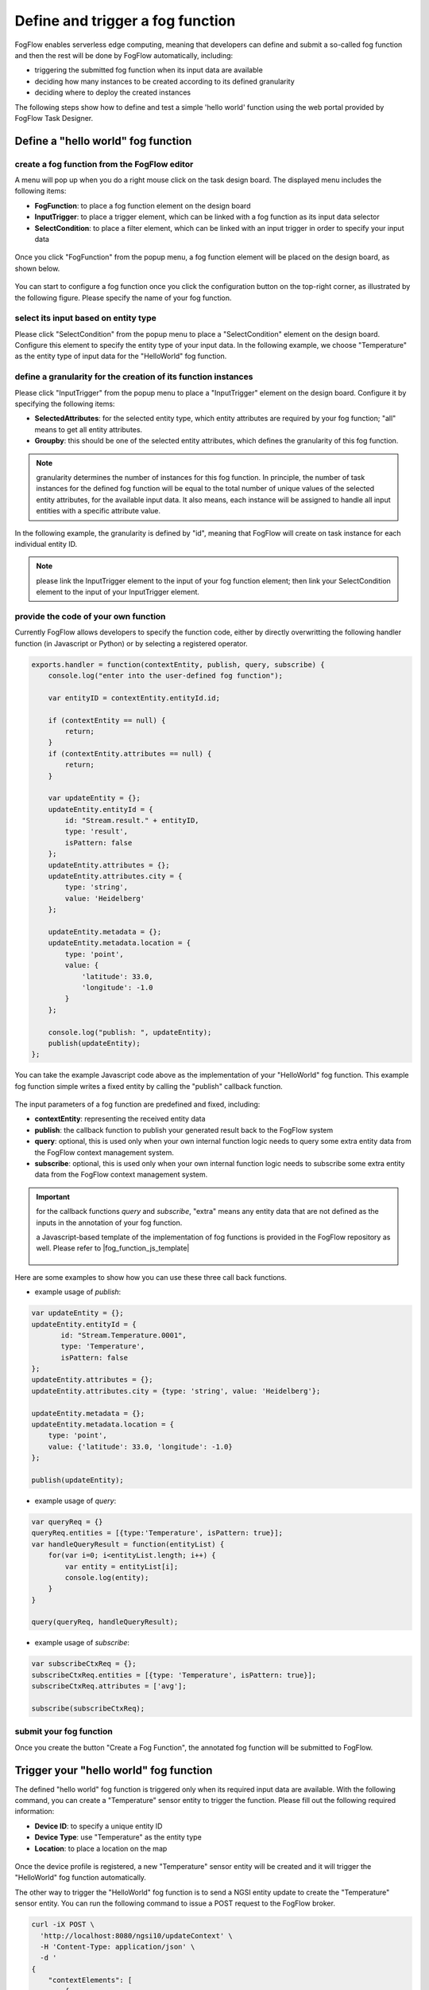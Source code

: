 *****************************************
Define and trigger a fog function
*****************************************

FogFlow enables serverless edge computing, meaning that developers can define and submit a so-called fog function and then 
the rest will be done by FogFlow automatically, including:

-  triggering the submitted fog function when its input data are available
-  deciding how many instances to be created according to its defined granularity
-  deciding where to deploy the created instances

The following steps show how to define and test a simple 'hello world' function using the web portal provided by FogFlow Task Designer. 


Define a "hello world" fog function 
-----------------------------------------------

create a fog function from the FogFlow editor 
^^^^^^^^^^^^^^^^^^^^^^^^^^^^^^^^^^^^^^^^^^^^^^^^

A menu will pop up when you do a right mouse click on the task design board. 
The displayed menu includes the following items: 

-  **FogFunction**: to place a fog function element on the design board
-  **InputTrigger**: to place a trigger element, which can be linked with a fog function as its input data selector
-  **SelectCondition**: to place a filter element, which can be linked with an input trigger in order to specify your input data

.. figure:: figures/fog-function-menu.png
   :width: 100 %

Once you click "FogFunction" from the popup menu, a fog function element will be placed on the design board, as shown below. 

.. figure:: figures/fog-function-selected.png
   :width: 100 %

You can start to configure a fog function once you click the configuration button on the top-right corner, as illustrated by the following figure. 
Please specify the name of your fog function.

.. figure:: figures/fog-function-configuration.png
   :width: 100 %

select its input based on entity type
^^^^^^^^^^^^^^^^^^^^^^^^^^^^^^^^^^^^^^^^^^^^^^^^^^^^^^^

Please click "SelectCondition" from the popup menu to place a "SelectCondition" element on the design board. 
Configure this element to specify the entity type of your input data. 
In the following example, we choose "Temperature" as the entity type of input data for the "HelloWorld" fog function. 

.. figure:: figures/fog-function-filter.png
   :width: 100 %

define a granularity for the creation of its function instances
^^^^^^^^^^^^^^^^^^^^^^^^^^^^^^^^^^^^^^^^^^^^^^^^^^^^^^^^^^^^^^^^^^^^^^^^^^

Please click "InputTrigger" from the popup menu to place a "InputTrigger" element on the design board. 
Configure it by specifying the following items: 

-  **SelectedAttributes**: for the selected entity type, which entity attributes are required by your fog function; "all" means to get all entity attributes. 
-  **Groupby**: this should be one of the selected entity attributes, which defines the granularity of this fog function. 
 
.. note:: granularity determines the number of instances for this fog function.
        In principle, the number of task instances for the defined fog function 
        will be equal to the total number of unique values of the selected entity attributes, 
        for the available input data. It also means, each instance will be assigned to handle all input entities
        with a specific attribute value. 

In the following example, the granularity is defined by "id", meaning that FogFlow will create on task instance
for each individual entity ID. 

.. figure:: figures/fog-function-granularity.png
   :width: 100 %

.. note:: please link the InputTrigger element to the input of your fog function element; then link your SelectCondition element to the input of your InputTrigger element. 

provide the code of your own function
^^^^^^^^^^^^^^^^^^^^^^^^^^^^^^^^^^^^^^^^^^^^^^^^
    
Currently FogFlow allows developers to specify the function code, either by directly overwritting the following handler function (in Javascript or Python)
or by selecting a registered operator. 
    
.. code-block:: javascript

    exports.handler = function(contextEntity, publish, query, subscribe) {
        console.log("enter into the user-defined fog function");
        
        var entityID = contextEntity.entityId.id;
    
        if (contextEntity == null) {
            return;
        }
        if (contextEntity.attributes == null) {
            return;
        }
    
        var updateEntity = {};
        updateEntity.entityId = {
            id: "Stream.result." + entityID,
            type: 'result',
            isPattern: false
        };
        updateEntity.attributes = {};
        updateEntity.attributes.city = {
            type: 'string',
            value: 'Heidelberg'
        };
    
        updateEntity.metadata = {};
        updateEntity.metadata.location = {
            type: 'point',
            value: {
                'latitude': 33.0,
                'longitude': -1.0
            }
        };

        console.log("publish: ", updateEntity);        
        publish(updateEntity);        
    };

You can take the example Javascript code above as the implementation of your "HelloWorld" fog function. 
This example fog function simple writes a fixed entity by calling the "publish" callback function. 

.. figure:: figures/fog-function-code.png
   :width: 100 %

The input parameters of a fog function are predefined and fixed, including: 

-  **contextEntity**: representing the received entity data
-  **publish**: the callback function to publish your generated result back to the FogFlow system
-  **query**: optional, this is used only when your own internal function logic needs to query some extra entity data from the FogFlow context management system. 
-  **subscribe**: optional, this is used only when your own internal function logic needs to subscribe some extra entity data from the FogFlow context management system.         

.. important::

    for the callback functions *query* and *subscribe*, "extra" means any entity data that are not defined as the inputs in the annotation of your fog function. 

    a Javascript-based template of the implementation of fog functions is provided in the FogFlow repository as well. Please refer to |fog_function_js_template|

          .. |fog_function_js_template| raw:: html

             <a href="https://github.com/smartfog/fogflow/tree/master/application/operator/template/javascript" target="_blank">Javascript-based template for fog function</a>


Here are some examples to show how you can use these three call back functions. 

- example usage of *publish*: 

.. code-block:: javascript

    var updateEntity = {};
    updateEntity.entityId = {
           id: "Stream.Temperature.0001",
           type: 'Temperature',
           isPattern: false
    };            
    updateEntity.attributes = {};     
    updateEntity.attributes.city = {type: 'string', value: 'Heidelberg'};                
    
    updateEntity.metadata = {};    
    updateEntity.metadata.location = {
        type: 'point',
        value: {'latitude': 33.0, 'longitude': -1.0}
    };        
       
    publish(updateEntity);    
    
- example usage of *query*: 

.. code-block:: javascript

    var queryReq = {}
    queryReq.entities = [{type:'Temperature', isPattern: true}];    
    var handleQueryResult = function(entityList) {
        for(var i=0; i<entityList.length; i++) {
            var entity = entityList[i];
            console.log(entity);   
        }
    }  
    
    query(queryReq, handleQueryResult);

- example usage of *subscribe*: 

.. code-block:: javascript

    var subscribeCtxReq = {};    
    subscribeCtxReq.entities = [{type: 'Temperature', isPattern: true}];
    subscribeCtxReq.attributes = ['avg'];        
    
    subscribe(subscribeCtxReq);     
    


submit your fog function
^^^^^^^^^^^^^^^^^^^^^^^^^^^^^^^^^^^^^^^^^^^^^^^^
    
Once you create the button "Create a Fog Function", the annotated fog function will be submitted to FogFlow. 

.. figure:: figures/fog-function-submit.png
   :width: 100 %


Trigger your "hello world" fog function 
--------------------------------------------

The defined "hello world" fog function is triggered only when its required input data are available. 
With the following command, you can create a "Temperature" sensor entity to trigger the function. 
Please fill out the following required information: 

-  **Device ID**: to specify a unique entity ID
-  **Device Type**: use "Temperature" as the entity type
-  **Location**: to place a location on the map
            
.. figure:: figures/device-registration.png
   :width: 100 %

Once the device profile is registered, a new "Temperature" sensor entity will be created and it will trigger the "HelloWorld" fog function automatically. 

The other way to trigger the "HelloWorld" fog function is to send a NGSI entity update to create the "Temperature" sensor entity. 
You can run the following command to issue a POST request to the FogFlow broker. 

.. code-block:: console 

    curl -iX POST \
      'http://localhost:8080/ngsi10/updateContext' \
      -H 'Content-Type: application/json' \
      -d '
    {
        "contextElements": [
            {
                "entityId": {
                    "id": "Device.temp001",
                    "type": "Temperature",
                    "isPattern": false
                },
                "attributes": [
                {
                  "name": "temp",
                  "type": "integer",
                  "contextValue": 10
                }
                ],
                "domainMetadata": [
                {
                    "name": "location",
                    "type": "point",
                    "value": {
                        "latitude": 49.406393,
                        "longitude": 8.684208
                    }
                }
                ]
            }
        ],
        "updateAction": "UPDATE"
    }'

You can check whether the fog function is triggered or not in the following way. 

- check the task instance of this fog function, as shown in the following picture

.. figure:: figures/fog-function-task-instance.png
   :width: 100 %

- check the result generated by its running task instance, as shown in the following picture 

.. figure:: figures/fog-function-result.png
   :width: 100 %




